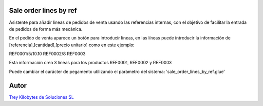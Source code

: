 .. image:: https://img.shields.io/badge/licence-AGPL--3-blue.svg
   :target: https://www.gnu.org/licenses/agpl-3.0-standalone.html
   :alt: License: AGPL-3

Sale order lines by ref
=======================

Asistente para añadir líneas de pedidos de venta usando las referencias internas,
con el objetivo de facilitar la entrada de pedidos de forma más mecánica.

En el pedido de venta aparece un botón para introducir líneas, en las líneas
puede introducir la información de [referencia],[cantidad],[precio unitario] como
en este ejemplo:

REF0001/5/10.10
REF0002/8
REF0003

Esta información crea 3 líneas para los productos REF0001, REF0002 y REF0003

Puede cambiar el carácter de pegamento utilizando el parámetro del sistema:
'sale_order_lines_by_ref.glue'

Autor
=====
.. image:: https://trey.es/logo.png
   :alt: License: Trey Kilobytes de Soluciones SL
`Trey Kilobytes de Soluciones SL <https://www.trey.es>`_
